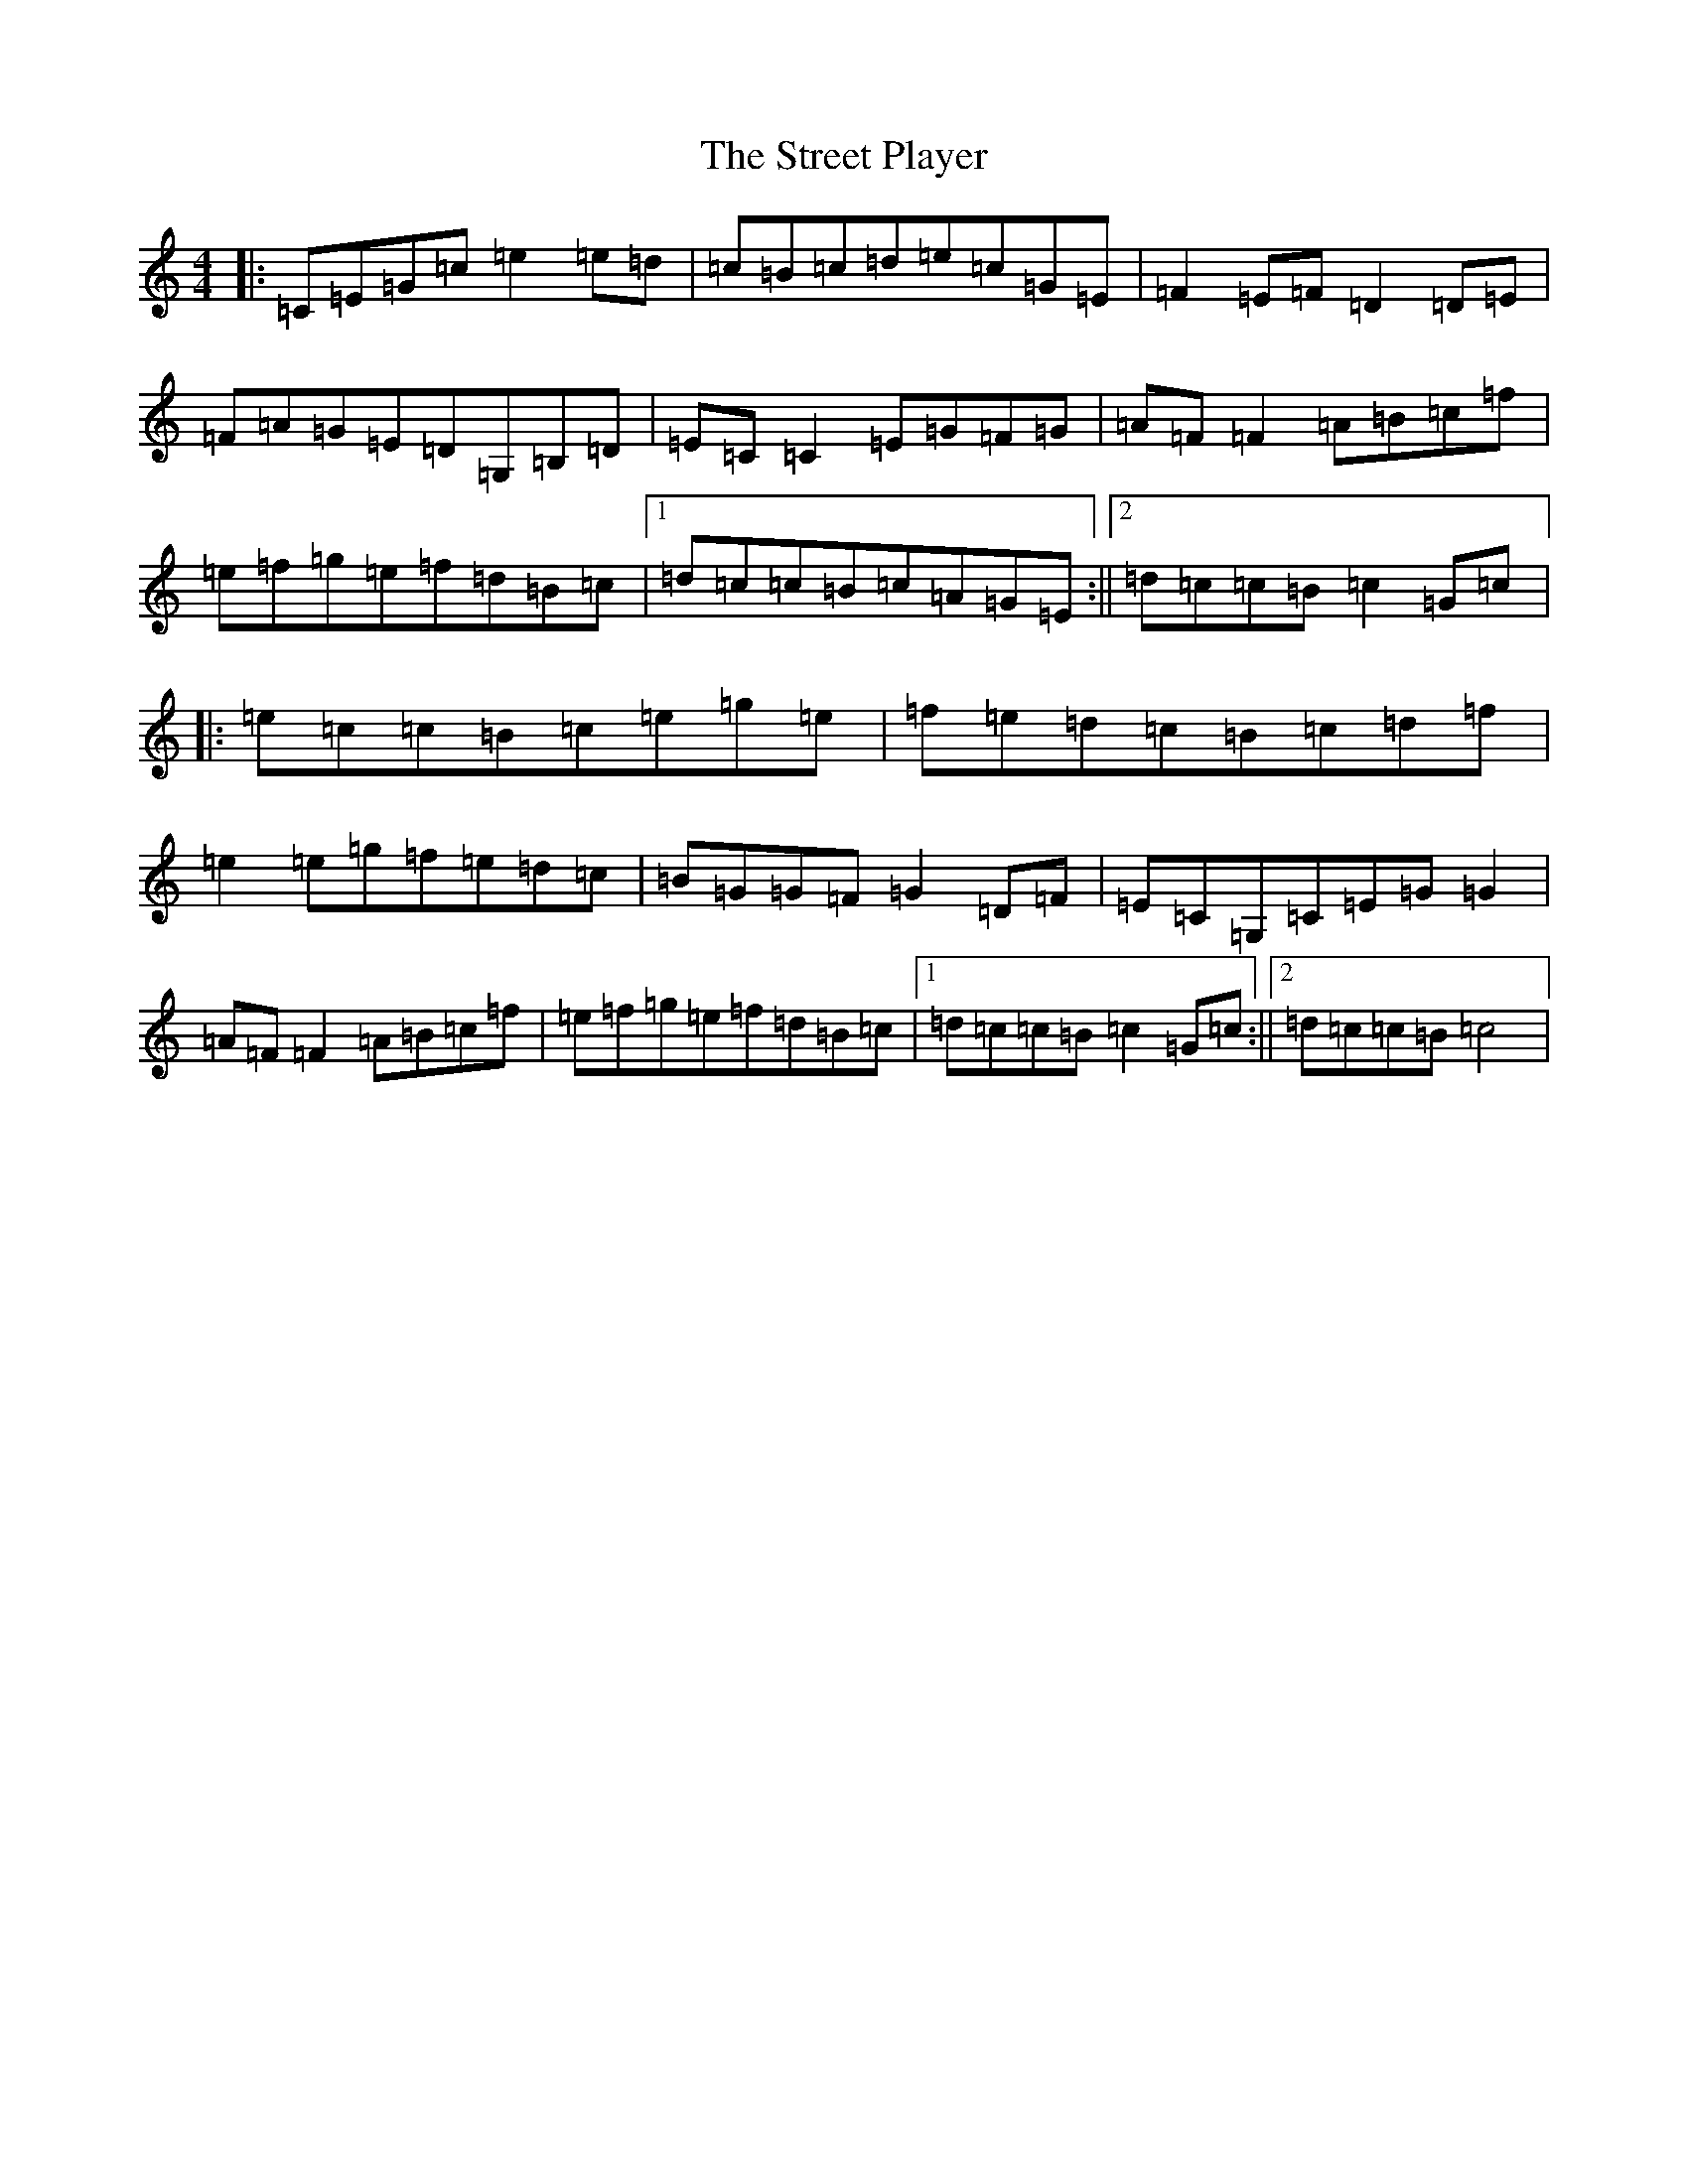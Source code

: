 X: 20339
T: Street Player, The
S: https://thesession.org/tunes/2739#setting2739
Z: D Major
R: reel
M: 4/4
L: 1/8
K: C Major
|:=C=E=G=c=e2=e=d|=c=B=c=d=e=c=G=E|=F2=E=F=D2=D=E|=F=A=G=E=D=G,=B,=D|=E=C=C2=E=G=F=G|=A=F=F2=A=B=c=f|=e=f=g=e=f=d=B=c|1=d=c=c=B=c=A=G=E:||2=d=c=c=B=c2=G=c|:=e=c=c=B=c=e=g=e|=f=e=d=c=B=c=d=f|=e2=e=g=f=e=d=c|=B=G=G=F=G2=D=F|=E=C=G,=C=E=G=G2|=A=F=F2=A=B=c=f|=e=f=g=e=f=d=B=c|1=d=c=c=B=c2=G=c:||2=d=c=c=B=c4|